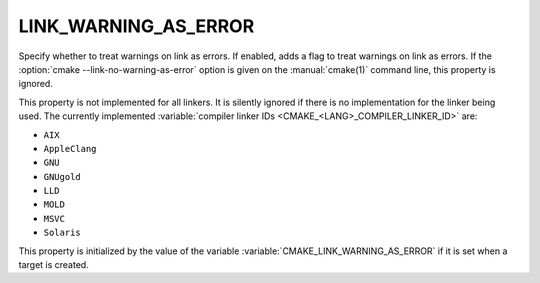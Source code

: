 LINK_WARNING_AS_ERROR
---------------------

.. versionadded:: 4.0

Specify whether to treat warnings on link as errors.
If enabled, adds a flag to treat warnings on link as errors.
If the :option:`cmake --link-no-warning-as-error` option is given
on the :manual:`cmake(1)` command line, this property is ignored.

This property is not implemented for all linkers.  It is silently ignored
if there is no implementation for the linker being used.  The currently
implemented :variable:`compiler linker IDs <CMAKE_<LANG>_COMPILER_LINKER_ID>`
are:

* ``AIX``
* ``AppleClang``
* ``GNU``
* ``GNUgold``
* ``LLD``
* ``MOLD``
* ``MSVC``
* ``Solaris``

This property is initialized by the value of the variable
:variable:`CMAKE_LINK_WARNING_AS_ERROR` if it is set when a target is
created.
